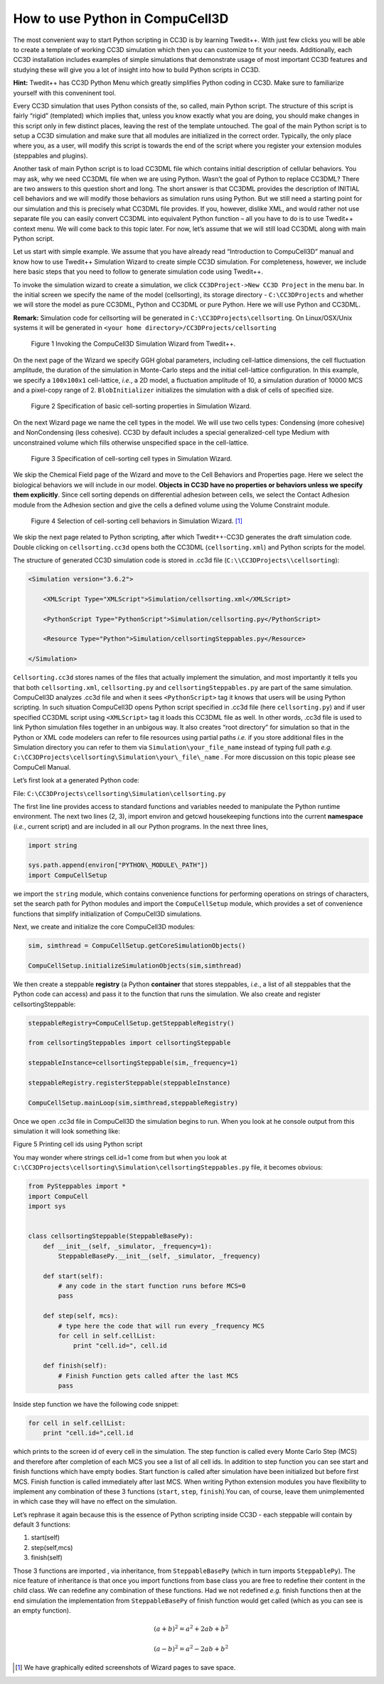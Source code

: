 How to use Python in CompuCell3D
================================

The most convenient way to start Python scripting in CC3D is by learning Twedit++. With just few clicks you will be able to create a template of working CC3D simulation which then you can customize to fit your needs. Additionally, each CC3D installation includes examples of simple simulations that demonstrate usage of most important CC3D features and studying these will give you a lot of insight into how to build Python scripts in CC3D.

**Hint:** Twedit++ has CC3D Python Menu which greatly simplifies Python coding in CC3D. Make sure to familiarize yourself with this conveninent tool.

Every CC3D simulation that uses Python consists of the, so called, main Python script. The structure of this script is fairly “rigid” (templated) which implies that, unless you know exactly what you are doing, you should make changes in this script only in few distinct places, leaving the rest of the template untouched. The goal of the main Python script is to setup a CC3D simulation and make sure that all modules are initialized in the correct order. Typically, the only place where you, as a user, will modify this script is towards the end of the script where you register your extension modules (steppables and plugins).

Another task of main Python script is to load CC3DML file which contains initial description of cellular behaviors. You may ask, why we need CC3DML file when we are using Python. Wasn’t the goal of Python to replace CC3DML? There are two answers to this question short and long. The short answer is that CC3DML provides the description of INITIAL cell behaviors and we will modify those behaviors as simulation runs using Python. But we still need a starting point for our simulation and this is precisely what CC3DML file provides. If you, however, dislike XML, and would rather not use separate file you can easily convert CC3DML into equivalent Python function – all you have to do is to use Twedit++ context menu. We will come back to this topic later. For now, let’s assume that we will still load CC3DML along with main Python script.

Let us start with simple example. We assume that you have already read “Introduction to CompuCell3D” manual and know how to use Twedit++ Simulation Wizard to create simple CC3D simulation. For completeness, however,  we include here basic steps that you need to follow to generate simulation code using Twedit++.

To invoke the simulation wizard to create a simulation, we click ``CC3DProject->New CC3D Project`` in the menu bar. In the initial screen we specify the name of the model (cellsorting), its storage directory - ``C:\CC3DProjects`` and whether we will store the model as pure CC3DML, Python and CC3DML or pure Python. Here we will use Python and CC3DML.

**Remark:** Simulation code for cellsorting will be generated in ``C:\CC3DProjects\cellsorting``. On Linux/OSX/Unix systems it will be generated in ``<your home directory>/CC3DProjects/cellsorting``

.. figure:: images/wizard_twedit.png
    :alt: Figure 1 Invoking the CompuCell3D Simulation Wizard from Twedit++.

    Figure 1 Invoking the CompuCell3D Simulation Wizard from Twedit++.


On the next page of the Wizard we specify GGH global parameters, including cell-lattice dimensions, the cell fluctuation amplitude, the duration of the simulation in Monte-Carlo steps and the initial cell-lattice configuration.
In this example, we specify a ``100x100x1`` cell-lattice, *i.e.*, a 2D model, a fluctuation amplitude of 10, a simulation duration of 10000 MCS and a pixel-copy range of 2. ``BlobInitializer`` initializes the simulation with a disk of cells of specified size.

.. figure:: images/image2.jpeg
    :alt: Figure 2 Specification of basic cell-sorting properties in Simulation Wizard.

    Figure 2 Specification of basic cell-sorting properties in Simulation Wizard.


On the next Wizard page we name the cell types in the model. We will use
two cells types: Condensing (more cohesive) and NonCondensing (less
cohesive). CC3D by default includes a special generalized-cell type
Medium with unconstrained volume which fills otherwise unspecified space
in the cell-lattice.

.. figure:: images/image3.jpeg
    :alt: Figure 3 Specification of cell-sorting cell types in Simulation Wizard.

    Figure 3 Specification of cell-sorting cell types in Simulation Wizard.



We skip the Chemical Field page of the Wizard and move to the Cell
Behaviors and Properties page. Here we select the biological behaviors
we will include in our model. **Objects in CC3D have no properties or
behaviors unless we specify them explicitly**. Since cell sorting
depends on differential adhesion between cells, we select the Contact
Adhesion module from the Adhesion section and give the cells a defined
volume using the Volume Constraint module.

.. figure:: images/image4.jpeg
    :alt: Figure 4 Selection of cell-sorting cell behaviors in Simulation Wizard.

    Figure 4 Selection of cell-sorting cell behaviors in Simulation Wizard. [1]_



We skip the next page related to Python scripting, after which
Twedit++-CC3D generates the draft simulation code. Double clicking on
``cellsorting.cc3d`` opens both the CC3DML (``cellsorting.xml``) and Python
scripts for the model.

The structure of generated CC3D simulation code is stored in .cc3d file
(``C:\\CC3DProjects\\cellsorting``):

.. code-block:: xml

    <Simulation version="3.6.2">

        <XMLScript Type="XMLScript">Simulation/cellsorting.xml</XMLScript>

        <PythonScript Type="PythonScript">Simulation/cellsorting.py</PythonScript>

        <Resource Type="Python">Simulation/cellsortingSteppables.py</Resource>

    </Simulation>

``Cellsorting.cc3d`` stores names of the files that actually implement
the simulation, and most importantly it tells you that both
``cellsorting.xml``, ``cellsorting.py`` and ``cellsortingSteppables.py`` are part of
the same simulation. CompuCell3D analyzes .cc3d file and when it sees
``<PythonScript>`` tag it knows that users will be using Python scripting.
In such situation CompuCell3D opens Python script specified in .cc3d
file (here ``cellsorting.py``) and if user specified CC3DML script using
``<XMLScript>`` tag it loads this CC3DML file as well. In other words, .cc3d
file is used to link Python simulation files together in an unbigous
way. It also creates “root directory” for simulation so that in the
Python or XML code modelers can refer to file resources using partial
paths *i.e.* if you store additional files in the Simulation directory you
can refer to them via ``Simulation\your_file_name`` instead of typing full
path *e.g.* ``C:\CC3DProjects\cellsorting\Simulation\your\_file\_name`` .
For more discussion on this topic please see CompuCell Manual.

Let’s first look at a generated Python code:

File: ``C:\CC3DProjects\cellsorting\Simulation\cellsorting.py``

.. code-block:: python
    :linenos:

        import sys
        from os import environ
        from os import getcwd
        import string

        sys.path.append(environ["PYTHON\_MODULE\_PATH"])

        import CompuCellSetup

        sim, simthread = CompuCellSetup.getCoreSimulationObjects()

        CompuCellSetup.initializeSimulationObjects(sim, simthread)

        # Add Python steppables here

        steppableRegistry = CompuCellSetup.getSteppableRegistry()

        from cellsortingSteppables import cellsortingSteppable

        steppableInstance = cellsortingSteppable(sim, _frequency=1)

        steppableRegistry.registerSteppable(steppableInstance)

        CompuCellSetup.mainLoop(sim, simthread, steppableRegistry)

The first line line provides access to standard functions and variables
needed to manipulate the Python runtime environment. The next two lines (2, 3),
import environ and getcwd housekeeping functions into the current
**namespace** (*i.e.*, current script) and are included in all our Python
programs. In the next three lines,

.. code-block:: python

        import string

        sys.path.append(environ["PYTHON\_MODULE\_PATH"])
        import CompuCellSetup

we import the ``string`` module, which contains convenience functions for
performing operations on strings of characters, set the search path for
Python modules and import the ``CompuCellSetup`` module, which provides a
set of convenience functions that simplify initialization of CompuCell3D
simulations.

Next, we create and initialize the core CompuCell3D modules:

.. code-block:: python

        sim, simthread = CompuCellSetup.getCoreSimulationObjects()

        CompuCellSetup.initializeSimulationObjects(sim,simthread)

We then create a steppable **registry** (a Python **container** that
stores steppables, *i.e.*, a list of all steppables that the Python code
can access) and pass it to the function that runs the simulation. We
also create and register cellsortingSteppable:

.. code-block:: python

        steppableRegistry=CompuCellSetup.getSteppableRegistry()

        from cellsortingSteppables import cellsortingSteppable

        steppableInstance=cellsortingSteppable(sim,_frequency=1)

        steppableRegistry.registerSteppable(steppableInstance)

        CompuCellSetup.mainLoop(sim,simthread,steppableRegistry)

Once we open .cc3d file in CompuCell3D the simulation begins to run. When
you look at he console output from this simulation it will look
something like:

|image4|

Figure 5 Printing cell ids using Python script

You may wonder where strings cell.id=1 come from but when you look at
``C:\CC3DProjects\cellsorting\Simulation\cellsortingSteppables.py``
file, it becomes obvious:

.. code-block:: python

        from PySteppables import *
        import CompuCell
        import sys


        class cellsortingSteppable(SteppableBasePy):
            def __init__(self, _simulator, _frequency=1):
                SteppableBasePy.__init__(self, _simulator, _frequency)

            def start(self):
                # any code in the start function runs before MCS=0
                pass

            def step(self, mcs):
                # type here the code that will run every _frequency MCS
                for cell in self.cellList:
                    print "cell.id=", cell.id

            def finish(self):
                # Finish Function gets called after the last MCS
                pass

Inside step function we have the following code snippet:

.. code-block:: python

        for cell in self.cellList:
            print "cell.id=",cell.id

which prints to the screen id of every cell in the simulation. The step
function is called every Monte Carlo Step (MCS) and therefore after
completion of each MCS you see a list of all cell ids. In addition to
step function you can see start and finish functions which have empty
bodies. Start function is called after simulation have been initialized
but before first MCS. Finish function is called immediately after last
MCS. When writing Python extension modules you have flexibility to
implement any combination of these 3 functions (``start``, ``step``, ``finish``).You
can, of course, leave them unimplemented in which case they will have no
effect on the simulation.

Let’s rephrase it again because this is the essence of Python scripting
inside CC3D - each steppable will contain by default 3 functions:

1) start(self)

2) step(self,mcs)

3) finish(self)

Those 3 functions are imported , via inheritance, from ``SteppableBasePy``
(which in turn imports ``SteppablePy``). The nice feature of inheritance is
that once you import functions from base class you are free to redefine
their content in the child class. We can redefine any combination of
these functions. Had we not redefined *e.g.* finish functions then at the
end simulation the implementation from ``SteppableBasePy`` of finish
function would get called (which as you can see is an empty function).

.. math::

   (a + b)^2 = a^2 + 2ab + b^2

   (a - b)^2 = a^2 - 2ab + b^2


.. [1]
   We have graphically edited screenshots of Wizard pages to save space.

.. |image4| image:: images/image5.jpeg
   :width: 4.52083in
   :height: 1.13806in
